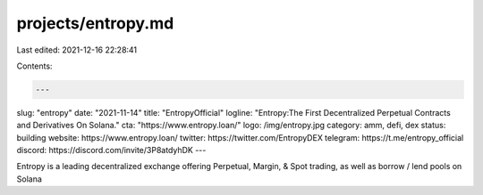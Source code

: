 projects/entropy.md
===================

Last edited: 2021-12-16 22:28:41

Contents:

.. code-block:: md

    ---
slug: "entropy"
date: "2021-11-14"
title: "EntropyOfficial"
logline: "Entropy:The First Decentralized Perpetual Contracts and Derivatives On Solana."
cta: "https://www.entropy.loan/"
logo: /img/entropy.jpg
category: amm, defi, dex
status: building
website: https://www.entropy.loan/
twitter: https://twitter.com/EntropyDEX
telegram: https://t.me/entropy_official
discord: https://discord.com/invite/3P8atdyhDK
---

Entropy is a leading decentralized exchange offering Perpetual, Margin, & Spot trading, as well as borrow / lend pools on Solana



